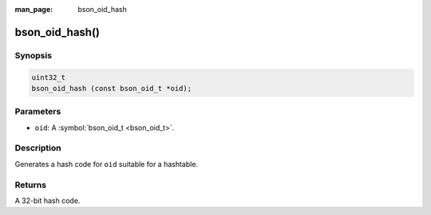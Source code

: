 :man_page: bson_oid_hash

bson_oid_hash()
===============

Synopsis
--------

.. code-block:: c

  uint32_t
  bson_oid_hash (const bson_oid_t *oid);

Parameters
----------

* ``oid``: A :symbol:`bson_oid_t <bson_oid_t>`.

Description
-----------

Generates a hash code for ``oid`` suitable for a hashtable.

Returns
-------

A 32-bit hash code.

